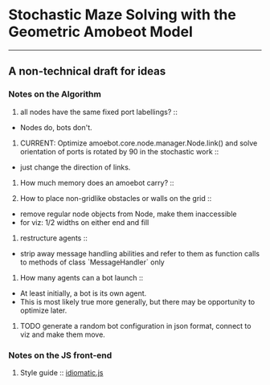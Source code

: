 * Stochastic Maze Solving with the Geometric Amobeot Model
--------------------------------------------------------
** A non-technical draft for ideas

*** Notes on the Algorithm

	1. all nodes have the same fixed port labellings? ::
	+ Nodes do, bots don't.

	2. CURRENT: Optimize amoebot.core.node.manager.Node.link() and solve orientation of ports is rotated by 90 in the stochastic work :: 
	+ just change the direction of links.

	3. How much memory does an amoebot carry? ::

	4. How to place non-gridlike obstacles or walls on the grid ::
	+ remove regular node objects from Node, make them inaccessible
	+ for viz: 1/2 widths on either end and fill

	5. restructure agents ::
	+ strip away message handling abilities and refer to them as function calls to methods of class `MessageHandler` only

	6. How many agents can a bot launch ::
	+ At least initially, a bot is its own agent.
	+ This is most likely true more generally, but there may be opportunity to optimize later.

**** TODO generate a random bot configuration in json format, connect to viz and make them move.

*** Notes on the JS front-end

	1. Style guide :: [[https://github.com/rwaldron/idiomatic.js][idiomatic.js]] 
